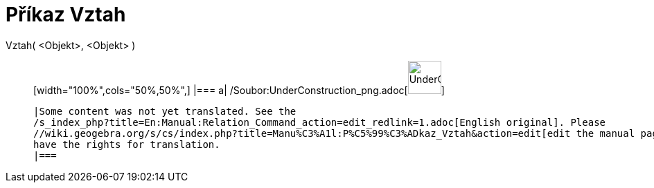 = Příkaz Vztah
:page-en: commands/Relation_Command
ifdef::env-github[:imagesdir: /cs/modules/ROOT/assets/images]

Vztah( <Objekt>, <Objekt> )::
  [width="100%",cols="50%,50%",]
  |===
  a|
  /Soubor:UnderConstruction_png.adoc[image:48px-UnderConstruction.png[UnderConstruction.png,width=48,height=48]]

  |Some content was not yet translated. See the
  /s_index_php?title=En:Manual:Relation_Command_action=edit_redlink=1.adoc[English original]. Please
  //wiki.geogebra.org/s/cs/index.php?title=Manu%C3%A1l:P%C5%99%C3%ADkaz_Vztah&action=edit[edit the manual page] if you
  have the rights for translation.
  |===
